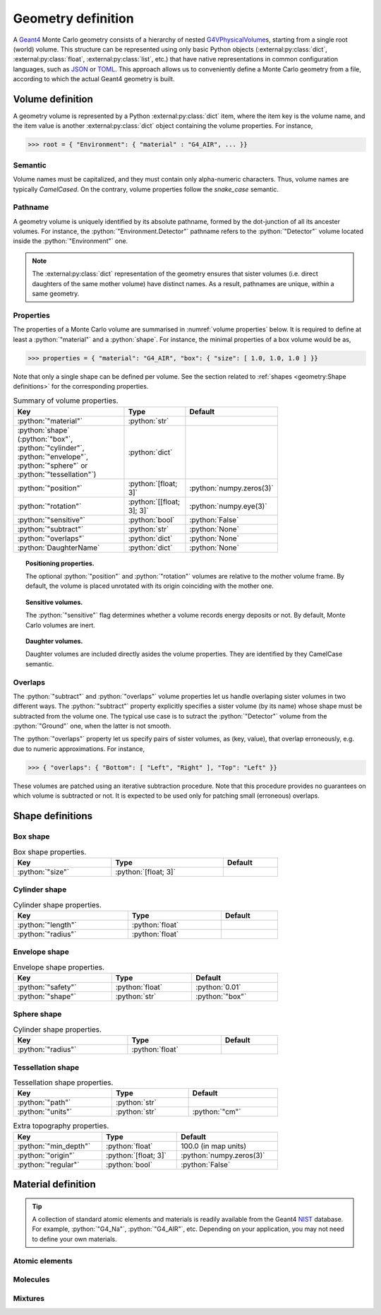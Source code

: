 Geometry definition
===================

A `Geant4`_ Monte Carlo geometry consists of a hierarchy of nested
`G4VPhysicalVolume`_\ s, starting from a single root (world) volume. This
structure can be represented using only basic Python objects
(:external:py:class:`dict`, :external:py:class:`float`,
:external:py:class:`list`, etc.) that have native representations in common
configuration languages, such as `JSON`_ or `TOML`_. This approach allows us to
conveniently define a Monte Carlo geometry from a file, according to which the
actual Geant4 geometry is built.


Volume definition
-----------------

A geometry volume is represented by a Python :external:py:class:`dict` item,
where the item key is the volume name, and the item value is another
:external:py:class:`dict` object containing the volume properties. For instance,

>>> root = { "Environment": { "material" : "G4_AIR", ... }}

Semantic
~~~~~~~~

Volume names must be capitalized, and they must contain only alpha-numeric
characters. Thus, volume names are typically `CamelCased`. On the contrary,
volume properties follow the `snake_case` semantic.

Pathname
~~~~~~~~

A geometry volume is uniquely identified by its absolute pathname, formed by the
dot-junction of all its ancester volumes. For instance, the
:python:`"Environment.Detector"` pathname refers to the :python:`"Detector"`
volume located inside the :python:`"Environment"` one.

.. note::

   The :external:py:class:`dict` representation of the geometry ensures that
   sister volumes (i.e. direct daughters of the same mother volume) have
   distinct names. As a result, pathnames are unique, within a same geometry.

Properties
~~~~~~~~~~

The properties of a Monte Carlo volume are summarised in :numref:`volume
properties` below. It is required to define at least a :python:`"material"` and
a :python:`shape`. For instance, the minimal properties of a box volume would be
as,

>>> properties = { "material": "G4_AIR", "box": { "size": [ 1.0, 1.0, 1.0 ] }}

Note that only a single shape can be defined per volume. See the section related
to :ref:`shapes <geometry:Shape definitions>` for the corresponding properties.

.. _volume properties:

.. list-table:: Summary of volume properties.
   :width: 75%
   :widths: auto
   :header-rows: 1

   * - Key
     - Type
     - Default
   * - :python:`"material"`
     - :python:`str`
     - 
   * - :python:`shape` (:python:`"box"`, :python:`"cylinder"`,
       :python:`"envelope"`, :python:`"sphere"` or :python:`"tessellation"`)
     - :python:`dict`
     - 
   * - :python:`"position"`
     - :python:`[float; 3]`
     - :python:`numpy.zeros(3)`
   * - :python:`"rotation"`
     - :python:`[[float; 3]; 3]`
     - :python:`numpy.eye(3)`
   * - :python:`"sensitive"`
     - :python:`bool`
     - :python:`False`
   * - :python:`"subtract"`
     - :python:`str`
     - :python:`None`
   * - :python:`"overlaps"`
     - :python:`dict`
     - :python:`None`
   * - :python:`DaughterName`
     - :python:`dict`
     - :python:`None`

.. topic:: Positioning properties.

   The optional :python:`"position"` and :python:`"rotation"` volumes are
   relative to the mother volume frame. By default, the volume is placed
   unrotated with its origin coinciding with the mother one.

.. topic:: Sensitive volumes.

   The :python:`"sensitive"` flag determines whether a volume records energy
   deposits or not. By default, Monte Carlo volumes are inert.

.. topic:: Daughter volumes.

   Daughter volumes are included directly asides the volume properties. They are
   identified by they CamelCase semantic.

Overlaps
~~~~~~~~

The :python:`"subtract"` and :python:`"overlaps"` volume properties let us
handle overlaping sister volumes in two different ways. The :python:`"subtract"`
property explicitly specifies a sister volume (by its name) whose shape must be
subtracted from the volume one. The typical use case is to sutract the
:python:`"Detector"` volume from the :python:`"Ground"` one, when the latter is
not smooth.

The :python:`"overlaps"` property let us specify pairs of sister volumes, as
(key, value), that overlap erroneously, e.g. due to numeric approximations. For
instance,

>>> { "overlaps": { "Bottom": [ "Left", "Right" ], "Top": "Left" }}

These volumes are patched using an iterative subtraction procedure. Note that
this procedure provides no guarantees on which volume is subtracted or not. It
is expected to be used only for patching small (erroneous) overlaps.

Shape definitions
-----------------

Box shape
~~~~~~~~~

.. list-table:: Box shape properties.
   :width: 75%
   :widths: auto
   :header-rows: 1

   * - Key
     - Type
     - Default
   * - :python:`"size"`
     - :python:`[float; 3]`
     - 

Cylinder shape
~~~~~~~~~~~~~~

.. list-table:: Cylinder shape properties.
   :width: 75%
   :widths: auto
   :header-rows: 1

   * - Key
     - Type
     - Default
   * - :python:`"length"`
     - :python:`float`
     - 
   * - :python:`"radius"`
     - :python:`float`
     - 

Envelope shape
~~~~~~~~~~~~~~

.. list-table:: Envelope shape properties.
   :width: 75%
   :widths: auto
   :header-rows: 1

   * - Key
     - Type
     - Default
   * - :python:`"safety"`
     - :python:`float`
     - :python:`0.01`
   * - :python:`"shape"`
     - :python:`str`
     - :python:`"box"`

Sphere shape
~~~~~~~~~~~~

.. list-table:: Cylinder shape properties.
   :width: 75%
   :widths: auto
   :header-rows: 1

   * - Key
     - Type
     - Default
   * - :python:`"radius"`
     - :python:`float`
     - 

Tessellation shape
~~~~~~~~~~~~~~~~~~

.. list-table:: Tessellation shape properties.
   :width: 75%
   :widths: auto
   :header-rows: 1

   * - Key
     - Type
     - Default
   * - :python:`"path"`
     - :python:`str`
     - 
   * - :python:`"units"`
     - :python:`str`
     - :python:`"cm"`

.. list-table:: Extra topography properties.
   :width: 75%
   :widths: auto
   :header-rows: 1

   * - Key
     - Type
     - Default
   * - :python:`"min_depth"`
     - :python:`float`
     - 100.0 (in map units)
   * - :python:`"origin"`
     - :python:`[float; 3]`
     - :python:`numpy.zeros(3)`
   * - :python:`"regular"`
     - :python:`bool`
     - :python:`False`

Material definition
-------------------

.. tip::

   A collection of standard atomic elements and materials is readily available
   from the Geant4 `NIST`_ database. For example, :python:`"G4_Na"`,
   :python:`"G4_AIR"`, etc. Depending on your application, you may not need to
   define your own materials.

Atomic elements
~~~~~~~~~~~~~~~

Molecules
~~~~~~~~~

Mixtures
~~~~~~~~

.. ============================================================================
.. 
.. URL links.
.. 
.. ============================================================================

.. _JSON: https://www.json.org/json-en.html
.. _G4Material: https://geant4.kek.jp/Reference/11.2.0/classG4Material.html
.. _G4VPhysicalVolume: https://geant4.kek.jp/Reference/11.2.0/classG4VPhysicalVolume.html
.. _G4VSolid: https://geant4.kek.jp/Reference/11.2.0/classG4VSolid.html
.. _Geant4: https://geant4.web.cern.ch/docs/
.. _NIST: https://geant4-userdoc.web.cern.ch/UsersGuides/ForApplicationDeveloper/html/Appendix/materialNames.html?highlight=nist#
.. _TOML: https://toml.io/en/
